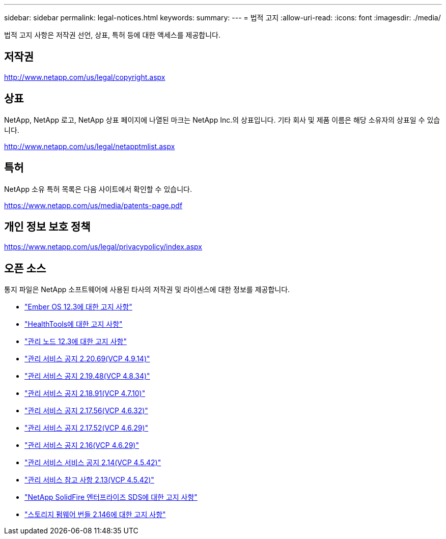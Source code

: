 ---
sidebar: sidebar 
permalink: legal-notices.html 
keywords:  
summary:  
---
= 법적 고지
:allow-uri-read: 
:icons: font
:imagesdir: ./media/


[role="lead"]
법적 고지 사항은 저작권 선언, 상표, 특허 등에 대한 액세스를 제공합니다.



== 저작권

http://www.netapp.com/us/legal/copyright.aspx[]



== 상표

NetApp, NetApp 로고, NetApp 상표 페이지에 나열된 마크는 NetApp Inc.의 상표입니다. 기타 회사 및 제품 이름은 해당 소유자의 상표일 수 있습니다.

http://www.netapp.com/us/legal/netapptmlist.aspx[]



== 특허

NetApp 소유 특허 목록은 다음 사이트에서 확인할 수 있습니다.

https://www.netapp.com/us/media/patents-page.pdf[]



== 개인 정보 보호 정책

https://www.netapp.com/us/legal/privacypolicy/index.aspx[]



== 오픈 소스

통지 파일은 NetApp 소프트웨어에 사용된 타사의 저작권 및 라이센스에 대한 정보를 제공합니다.

* link:./media/Ember_12.3.pdf["Ember OS 12.3에 대한 고지 사항"^]
* link:./media/HealthTools_12.3.pdf["HealthTools에 대한 고지 사항"^]
* link:./media/mNode_12.3.pdf["관리 노드 12.3에 대한 고지 사항"^]
* link:./media/mgmt_2.20_notice.pdf["관리 서비스 공지 2.20.69(VCP 4.9.14)"^]
* link:./media/mgmt_2.19_notice.pdf["관리 서비스 공지 2.19.48(VCP 4.8.34)"^]
* link:./media/mgmt_svcs_2.18.pdf["관리 서비스 공지 2.18.91(VCP 4.7.10)"^]
* link:./media/mgmt_2.17.56_notice.pdf["관리 서비스 공지 2.17.56(VCP 4.6.32)"^]
* link:./media/mgmt-217.pdf["관리 서비스 공지 2.17.52(VCP 4.6.29)"^]
* link:./media/mgmt-216.pdf["관리 서비스 공지 2.16(VCP 4.6.29)"^]
* link:./media/mgmt-214.pdf["관리 서비스 서비스 공지 2.14(VCP 4.5.42)"^]
* link:./media/mgmt-213.pdf["관리 서비스 참고 사항 2.13(VCP 4.5.42)"^]
* link:./media/SolidFire_eSDS_12.3.pdf["NetApp SolidFire 엔터프라이즈 SDS에 대한 고지 사항"^]
* link:./media/storage_firmware_bundle_2.146_notices.pdf["스토리지 펌웨어 번들 2.146에 대한 고지 사항"^]


